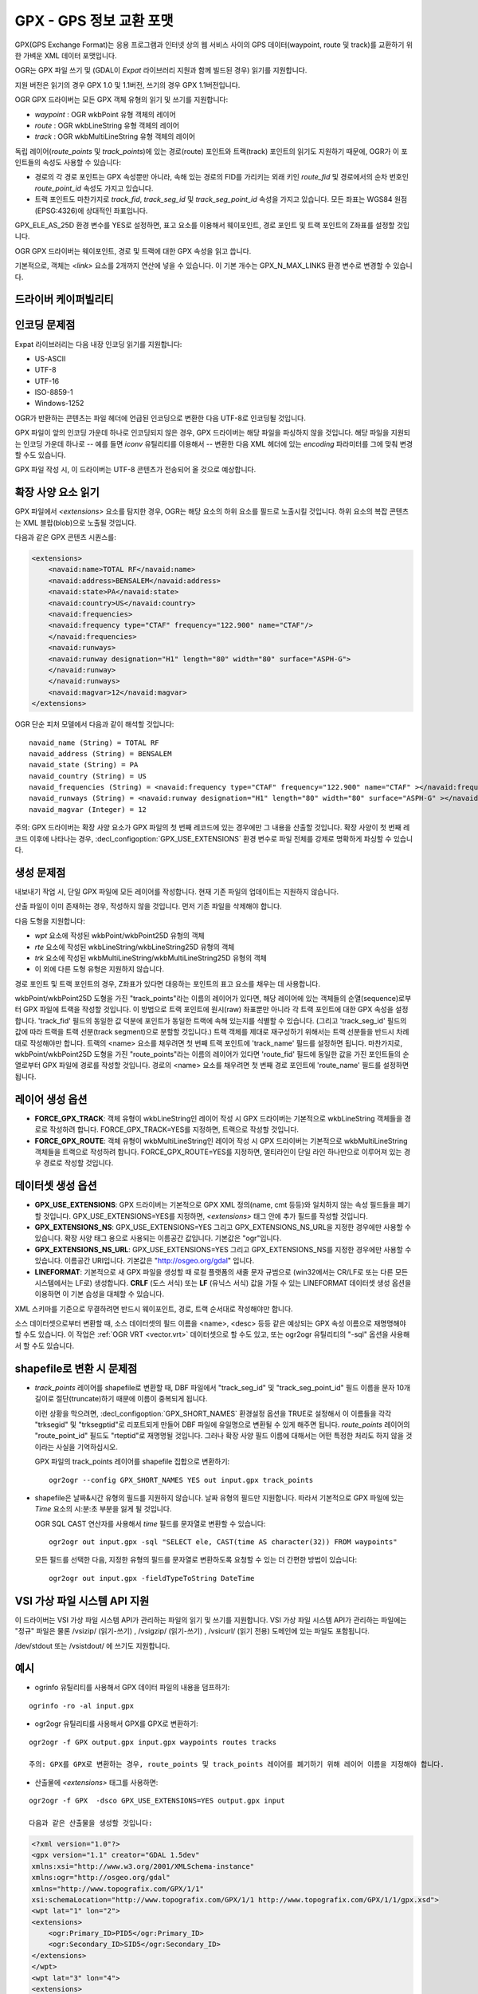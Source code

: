 .. _vector.gpx:

GPX - GPS 정보 교환 포맷
=========================

.. shortname:: GPX

.. build_dependencies:: (읽기 지원에 libexpat 필요)

GPX(GPS Exchange Format)는 응용 프로그램과 인터넷 상의 웹 서비스 사이의 GPS 데이터(waypoint, route 및 track)를 교환하기 위한 가벼운 XML 데이터 포맷입니다.

OGR는 GPX 파일 쓰기 및 (GDAL이 *Expat* 라이브러리 지원과 함께 빌드된 경우) 읽기를 지원합니다.

지원 버전은 읽기의 경우 GPX 1.0 및 1.1버전, 쓰기의 경우 GPX 1.1버전입니다.

OGR GPX 드라이버는 모든 GPX 객체 유형의 읽기 및 쓰기를 지원합니다:

-  *waypoint* : OGR wkbPoint 유형 객체의 레이어
-  *route* : OGR wkbLineString 유형 객체의 레이어
-  *track* : OGR wkbMultiLineString 유형 객체의 레이어

독립 레이어(*route_points* 및 *track_points*)에 있는 경로(route) 포인트와 트랙(track) 포인트의 읽기도 지원하기 때문에, OGR가 이 포인트들의 속성도 사용할 수 있습니다:

-  경로의 각 경로 포인트는 GPX 속성뿐만 아니라, 속해 있는 경로의 FID를 가리키는 외래 키인 *route_fid* 및 경로에서의 순차 번호인 *route_point_id* 속성도 가지고 있습니다.
-  트랙 포인트도 마찬가지로 *track_fid*, *track_seg_id* 및 *track_seg_point_id* 속성을 가지고 있습니다. 모든 좌표는 WGS84 원점(EPSG:4326)에 상대적인 좌표입니다.

GPX_ELE_AS_25D 환경 변수를 YES로 설정하면, 표고 요소를 이용해서 웨이포인트, 경로 포인트 및 트랙 포인트의 Z좌표를 설정할 것입니다.

OGR GPX 드라이버는 웨이포인트, 경로 및 트랙에 대한 GPX 속성을 읽고 씁니다.

기본적으로, 객체는 *<link>* 요소를 2개까지 연산에 넣을 수 있습니다. 이 기본 개수는 GPX_N_MAX_LINKS 환경 변수로 변경할 수 있습니다.

드라이버 케이퍼빌리티
-------------------

.. supports_create::

.. supports_georeferencing::

.. supports_virtualio::

인코딩 문제점
---------------

Expat 라이브러리는 다음 내장 인코딩 읽기를 지원합니다:

-  US-ASCII
-  UTF-8
-  UTF-16
-  ISO-8859-1
-  Windows-1252

OGR가 반환하는 콘텐츠는 파일 헤더에 언급된 인코딩으로 변환한 다음 UTF-8로 인코딩될 것입니다.

GPX 파일이 앞의 인코딩 가운데 하나로 인코딩되지 않은 경우, GPX 드라이버는 해당 파일을 파싱하지 않을 것입니다. 해당 파일을 지원되는 인코딩 가운데 하나로 -- 예를 들면 *iconv* 유틸리티를 이용해서 -- 변환한 다음 XML 헤더에 있는 *encoding* 파라미터를 그에 맞춰 변경할 수도 있습니다.

GPX 파일 작성 시, 이 드라이버는 UTF-8 콘텐츠가 전송되어 올 것으로 예상합니다.

확장 사양 요소 읽기
--------------------------

GPX 파일에서 *<extensions>* 요소를 탐지한 경우, OGR는 해당 요소의 하위 요소를 필드로 노출시킬 것입니다. 하위 요소의 복잡 콘텐츠는 XML 블랍(blob)으로 노출될 것입니다.

다음과 같은 GPX 콘텐츠 시퀀스를:

.. code-block:: xml

       <extensions>
           <navaid:name>TOTAL RF</navaid:name>
           <navaid:address>BENSALEM</navaid:address>
           <navaid:state>PA</navaid:state>
           <navaid:country>US</navaid:country>
           <navaid:frequencies>
           <navaid:frequency type="CTAF" frequency="122.900" name="CTAF"/>
           </navaid:frequencies>
           <navaid:runways>
           <navaid:runway designation="H1" length="80" width="80" surface="ASPH-G">
           </navaid:runway>
           </navaid:runways>
           <navaid:magvar>12</navaid:magvar>
       </extensions>

OGR 단순 피처 모델에서 다음과 같이 해석할 것입니다:

::

     navaid_name (String) = TOTAL RF
     navaid_address (String) = BENSALEM
     navaid_state (String) = PA
     navaid_country (String) = US
     navaid_frequencies (String) = <navaid:frequency type="CTAF" frequency="122.900" name="CTAF" ></navaid:frequency>
     navaid_runways (String) = <navaid:runway designation="H1" length="80" width="80" surface="ASPH-G" ></navaid:runway>
     navaid_magvar (Integer) = 12

주의: GPX 드라이버는 확장 사양 요소가 GPX 파일의 첫 번째 레코드에 있는 경우에만 그 내용을 산출할 것입니다. 확장 사양이 첫 번째 레코드 이후에 나타나는 경우, :decl_configoption:`GPX_USE_EXTENSIONS` 환경 변수로 파일 전체를 강제로 명확하게 파싱할 수 있습니다.

생성 문제점
---------------

내보내기 작업 시, 단일 GPX 파일에 모든 레이어를 작성합니다. 현재 기존 파일의 업데이트는 지원하지 않습니다.

산출 파일이 이미 존재하는 경우, 작성하지 않을 것입니다. 먼저 기존 파일을 삭제해야 합니다.

다음 도형을 지원합니다:

-  *wpt* 요소에 작성된 wkbPoint/wkbPoint25D 유형의 객체
-  *rte* 요소에 작성된 wkbLineString/wkbLineString25D 유형의 객체
-  *trk* 요소에 작성된 wkbMultiLineString/wkbMultiLineString25D 유형의 객체
-  이 외에 다른 도형 유형은 지원하지 않습니다.

경로 포인트 및 트랙 포인트의 경우, Z좌표가 있다면 대응하는 포인트의 표고 요소를 채우는 데 사용합니다.

wkbPoint/wkbPoint25D 도형을 가진 "track_points"라는 이름의 레이어가 있다면, 해당 레이어에 있는 객체들의 순열(sequence)로부터 GPX 파일에 트랙을 작성할 것입니다. 이 방법으로 트랙 포인트에 원시(raw) 좌표뿐만 아니라 각 트랙 포인트에 대한 GPX 속성을 설정합니다. 'track_fid' 필드의 동일한 값 덕분에 포인트가 동일한 트랙에 속해 있는지를 식별할 수 있습니다. (그리고 'track_seg_id' 필드의 값에 따라 트랙을 트랙 선분(track segment)으로 분할할 것입니다.) 트랙 객체를 제대로 재구성하기 위해서는 트랙 선분들을 반드시 차례대로 작성해야만 합니다. 트랙의 <name> 요소를 채우려면 첫 번째 트랙 포인트에 'track_name' 필드를 설정하면 됩니다.
마찬가지로, wkbPoint/wkbPoint25D 도형을 가진 "route_points"라는 이름의 레이어가 있다면 'route_fid' 필드에 동일한 값을 가진 포인트들의 순열로부터 GPX 파일에 경로를 작성할 것입니다. 경로의 <name> 요소를 채우려면 첫 번째 경로 포인트에 'route_name' 필드를 설정하면 됩니다.

레이어 생성 옵션
----------------

-  **FORCE_GPX_TRACK**:
   객체 유형이 wkbLineString인 레이어 작성 시 GPX 드라이버는 기본적으로 wkbLineString 객체들을 경로로 작성하려 합니다. FORCE_GPX_TRACK=YES를 지정하면, 트랙으로 작성할 것입니다.
-  **FORCE_GPX_ROUTE**:
   객체 유형이 wkbMultiLineString인 레이어 작성 시 GPX 드라이버는 기본적으로 wkbMultiLineString 객체들을 트랙으로 작성하려 합니다. FORCE_GPX_ROUTE=YES를 지정하면, 멀티라인이 단일 라인 하나만으로 이루어져 있는 경우 경로로 작성할 것입니다.

데이터셋 생성 옵션
------------------

-  **GPX_USE_EXTENSIONS**:
   GPX 드라이버는 기본적으로 GPX XML 정의(name, cmt 등등)와 일치하지 않는 속성 필드들을 폐기할 것입니다.
   GPX_USE_EXTENSIONS=YES를 지정하면, *<extensions>* 태그 안에 추가 필드를 작성할 것입니다.
-  **GPX_EXTENSIONS_NS**:
   GPX_USE_EXTENSIONS=YES 그리고 GPX_EXTENSIONS_NS_URL을 지정한 경우에만 사용할 수 있습니다.
   확장 사양 태그 용으로 사용되는 이름공간 값입니다. 기본값은 "ogr"입니다.
-  **GPX_EXTENSIONS_NS_URL**:
   GPX_USE_EXTENSIONS=YES 그리고 GPX_EXTENSIONS_NS를 지정한 경우에만 사용할 수 있습니다.
   이름공간 URI입니다. 기본값은 "http://osgeo.org/gdal" 입니다.
-  **LINEFORMAT**:
   기본적으로 새 GPX 파일을 생성할 때 로컬 플랫폼의 새줄 문자 규범으로 (win32에서는 CR/LF로 또는 다른 모든 시스템에서는 LF로) 생성합니다. **CRLF** (도스 서식) 또는 **LF** (유닉스 서식) 값을 가질 수 있는 LINEFORMAT 데이터셋 생성 옵션을 이용하면 이 기본 습성을 대체할 수 있습니다.

XML 스키마를 기준으로 무결하려면 반드시 웨이포인트, 경로, 트랙 순서대로 작성해야만 합니다.

소스 데이터셋으로부터 변환할 때, 소스 데이터셋의 필드 이름을 <name>, <desc> 등등 같은 예상되는 GPX 속성 이름으로 재명명해야 할 수도 있습니다. 이 작업은 :ref:`OGR VRT <vector.vrt>` 데이터셋으로 할 수도 있고, 또는 ogr2ogr 유틸리티의 "-sql" 옵션을 사용해서 할 수도 있습니다.

shapefile로 변환 시 문제점
------------------------------------

-  *track_points* 레이어를 shapefile로 변환할 때, DBF 파일에서 "track_seg_id" 및 "track_seg_point_id" 필드 이름을 문자 10개 길이로 절단(truncate)하기 때문에 이름이 중복되게 됩니다.

   이런 상황을 막으려면, :decl_configoption:`GPX_SHORT_NAMES` 환경설정 옵션을 TRUE로 설정해서 이 이름들을 각각 "trksegid" 및 "trksegptid"로 리포트되게 만들어 DBF 파일에 유일명으로 변환될 수 있게 해주면 됩니다. *route_points* 레이어의 "route_point_id" 필드도 "rteptid"로 재명명될 것입니다. 그러나 확장 사양 필드 이름에 대해서는 어떤 특정한 처리도 하지 않을 것이라는 사실을 기억하십시오.

   GPX 파일의 track_points 레이어를 shapefile 집합으로 변환하기:

   ::

          ogr2ogr --config GPX_SHORT_NAMES YES out input.gpx track_points

-  shapefile은 날짜&시간 유형의 필드를 지원하지 않습니다. 날짜 유형의 필드만 지원합니다. 따라서 기본적으로 GPX 파일에 있는 *Time* 요소의 시:분:초 부분을 잃게 될 것입니다.

   OGR SQL CAST 연산자를 사용해서 *time* 필드를 문자열로 변환할 수 있습니다:

   ::

          ogr2ogr out input.gpx -sql "SELECT ele, CAST(time AS character(32)) FROM waypoints"

   모든 필드를 선택한 다음, 지정한 유형의 필드를 문자열로 변환하도록 요청할 수 있는 더 간편한 방법이 있습니다:

   ::

          ogr2ogr out input.gpx -fieldTypeToString DateTime

VSI 가상 파일 시스템 API 지원
-----------------------------------

이 드라이버는 VSI 가상 파일 시스템 API가 관리하는 파일의 읽기 및 쓰기를 지원합니다. VSI 가상 파일 시스템 API가 관리하는 파일에는 "정규" 파일은 물론 /vsizip/ (읽기-쓰기) , /vsigzip/ (읽기-쓰기) , /vsicurl/ (읽기 전용) 도메인에 있는 파일도 포함됩니다.

/dev/stdout 또는 /vsistdout/ 에 쓰기도 지원합니다.

예시
-------

-  ogrinfo 유틸리티를 사용해서 GPX 데이터 파일의 내용을 덤프하기:

::

   ogrinfo -ro -al input.gpx

-  ogr2ogr 유틸리티를 사용해서 GPX를 GPX로 변환하기:

::

   ogr2ogr -f GPX output.gpx input.gpx waypoints routes tracks

   주의: GPX를 GPX로 변환하는 경우, route_points 및 track_points 레이어를 폐기하기 위해 레이어 이름을 지정해야 합니다.

-  산출물에 *<extensions>* 태그를 사용하면:

::

   ogr2ogr -f GPX  -dsco GPX_USE_EXTENSIONS=YES output.gpx input

   다음과 같은 산출물을 생성할 것입니다:

.. code-block:: xml

       <?xml version="1.0"?>
       <gpx version="1.1" creator="GDAL 1.5dev"
       xmlns:xsi="http://www.w3.org/2001/XMLSchema-instance"
       xmlns:ogr="http://osgeo.org/gdal"
       xmlns="http://www.topografix.com/GPX/1/1"
       xsi:schemaLocation="http://www.topografix.com/GPX/1/1 http://www.topografix.com/GPX/1/1/gpx.xsd">
       <wpt lat="1" lon="2">
       <extensions>
           <ogr:Primary_ID>PID5</ogr:Primary_ID>
           <ogr:Secondary_ID>SID5</ogr:Secondary_ID>
       </extensions>
       </wpt>
       <wpt lat="3" lon="4">
       <extensions>
           <ogr:Primary_ID>PID4</ogr:Primary_ID>
           <ogr:Secondary_ID>SID4</ogr:Secondary_ID>
       </extensions>
       </wpt>
       </gpx>

-  "-sql" 옵션을 이용해서 필드 이름을 GPX 스키마가 허용하는 이름으로 다시 매핑하기:

::

   ogr2ogr -f GPX output.gpx input.shp -sql "SELECT field1 AS name, field2 AS desc FROM input"

FAQ
---

"ERROR 6: Cannot create GPX layer XXXXXX with unknown geometry type" 오류를 어떻게 해결할 수 있을까요?

생성할 레이어가 정확한 도형 유형을 노출하지 않고 일반 wkbUnknown 유형만 노출하는 경우 이 오류가 발생합니다. 예를 들면 ogr2ogr 유틸리티를 사용해서 PostgreSQL 데이터소스에 SQL 요청을 보내는 경우와 같습니다. 사용자가 "-nlt POINT" (또는 LINESTRING 또는 MULTILINESTRING)을 명확하게 지정해야만 합니다.

참고
--------

-  `GPX 포맷 홈페이지 <http://www.topografix.com/gpx.asp>`_

-  `GPX 1.1 포맷 문서 <http://www.topografix.com/GPX/1/1/>`_

